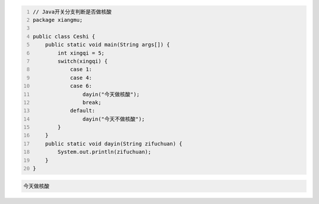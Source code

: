.. title: Java代码案例19——开关分支判断是否做核酸
.. slug: javadai-ma-an-li-19-kai-guan-fen-zhi-pan-duan-shi-fou-zuo-he-suan
.. date: 2022-11-01 22:09:56 UTC+08:00
.. tags: Java代码案例
.. category: Java
.. link: 
.. description: 
.. type: text

.. code-block:: java
    :number-lines:

    // Java开关分支判断是否做核酸
    package xiangmu;

    public class Ceshi {
        public static void main(String args[]) {
            int xingqi = 5;
            switch(xingqi) {
                case 1: 
                case 4: 
                case 6: 
                    dayin("今天做核酸");
                    break;
                default: 
                    dayin("今天不做核酸");
            }
        }
        public static void dayin(String zifuchuan) {
            System.out.println(zifuchuan);
        }
    }





.. code-block:: text

    今天做核酸



